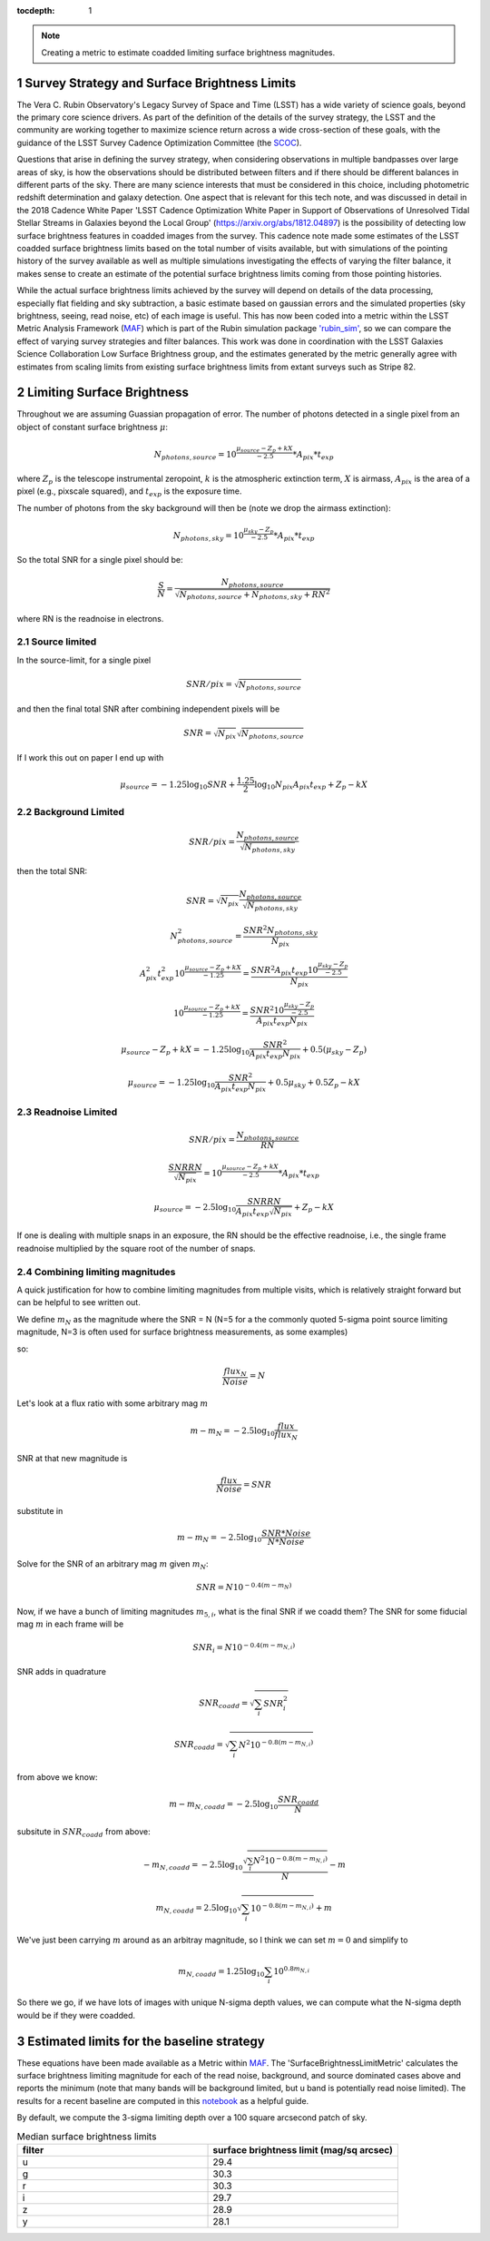 ..
  Technote content.

  See https://developer.lsst.io/restructuredtext/style.html
  for a guide to reStructuredText writing.

  Do not put the title, authors or other metadata in this document;
  those are automatically added.

  Use the following syntax for sections:

  Sections
  ========

  and

  Subsections
  -----------

  and

  Subsubsections
  ^^^^^^^^^^^^^^

  To add images, add the image file (png, svg or jpeg preferred) to the
  _static/ directory. The reST syntax for adding the image is

  .. figure:: /_static/filename.ext
     :name: fig-label

     Caption text.

   Run: ``make html`` and ``open _build/html/index.html`` to preview your work.
   See the README at https://github.com/lsst-sqre/lsst-technote-bootstrap or
   this repo's README for more info.

   Feel free to delete this instructional comment.

:tocdepth: 1

.. Please do not modify tocdepth; will be fixed when a new Sphinx theme is shipped.

.. sectnum::

.. TODO: Delete the note below before merging new content to the main branch.

.. note::

   Creating a metric to estimate coadded limiting surface brightness magnitudes.

.. Add content here.
.. Do not include the document title (it's automatically added from metadata.yaml).

Survey Strategy and Surface Brightness Limits
---------------------------------------------
The Vera C. Rubin Observatory's Legacy Survey of Space and Time (LSST) has a wide variety of science goals, beyond the primary core science drivers. As part of the definition of the details of the survey strategy, the LSST and the community are working together to maximize science return across a wide cross-section of these goals, with the guidance of the LSST Survey Cadence Optimization Committee (the `SCOC <https://www.lsst.org/content/charge-survey-cadence-optimization-committee-scoc>`__). 

Questions that arise in defining the survey strategy, when considering observations in multiple bandpasses over large areas of sky, is how the observations should be distributed between filters and if there should be different balances in different parts of the sky. There are many science interests that must be considered in this choice, including photometric redshift determination and galaxy detection. One aspect that is relevant for this tech note, and was discussed in detail in the 2018 Cadence White Paper 'LSST Cadence Optimization White Paper in Support of Observations of Unresolved Tidal Stellar Streams in Galaxies beyond the Local Group' (https://arxiv.org/abs/1812.04897) is the possibility of detecting low surface brightness features in coadded images from the survey. This cadence note made some estimates of the LSST coadded surface brightness limits based on the total number of visits available, but with simulations of the pointing history of the survey available as well as multiple simulations investigating the effects of varying the filter balance, it makes sense to create an estimate of the potential surface brightness limits coming from those pointing histories. 

While the actual surface brightness limits achieved by the survey will depend on details of the data processing, especially flat fielding and sky subtraction, a basic estimate based on gaussian errors and the simulated properties (sky brightness, seeing, read noise, etc) of each image is useful. This has now been coded into a metric within the LSST Metric Analysis Framework (`MAF <https://rubin-sim.lsst.io/rs_maf/index.html>`__) which is part of the Rubin simulation package `'rubin_sim' <https://github.com/lsst/rubin_sim>`__, so we can compare the effect of varying survey strategies and filter balances. This work was done in coordination with the LSST Galaxies Science Collaboration Low Surface Brightness group, and the estimates generated by the metric generally agree with estimates from scaling limits from existing surface brightness limits from extant surveys such as Stripe 82.


Limiting Surface Brightness
---------------------------

Throughout we are assuming Guassian propagation of error. The number of photons detected in a single pixel from an object of constant surface brightness :math:`\mu`:

.. math::
   N_{photons, source} = 10^{\frac{\mu_{source} - Z_p + kX}{-2.5}} * A_{pix} * t_{exp}

where :math:`Z_p` is the telescope instrumental zeropoint, :math:`k` is the atmospheric extinction term, :math:`X` is airmass, :math:`A_{pix}` is the area of a pixel (e.g., pixscale squared), and :math:`t_{exp}` is the exposure time.

The number of photons from the sky background will then be (note we drop the airmass extinction):

.. math::
   N_{photons, sky} = 10^{\frac{\mu_{sky} - Z_p}{-2.5}} * A_{pix} * t_{exp}


So the total SNR for a single pixel should be:

.. math::
   \frac{S}{N} = \frac{N_{photons, source}}{\sqrt{N_{photons, source} + N_{photons, sky} + RN^2}}

where RN is the readnoise in electrons.


Source limited
===============

In the source-limit, for a single pixel

.. math::
   SNR/pix = \sqrt{N_{photons,source}}

and then the final total SNR after combining independent pixels will be

.. math::
   SNR = \sqrt{N_{pix}}\sqrt{N_{photons,source}}

If I work this out on paper I end up with

.. math::
   \mu_{source} = -1.25\log_{10}{SNR} + \frac{1.25}{2}\log_{10}{N_{pix}A_{pix}t_{exp}} + Z_p - kX



Background Limited
==================

.. math::
   SNR/pix = \frac{N_{photons,source}}{\sqrt{N_{photons, sky}}}

then the total SNR:

.. math::
   SNR = \sqrt{N_{pix}} \frac{N_{photons,source}}{\sqrt{N_{photons, sky}}}


.. math::
   N_{photons,source}^2 = \frac{SNR^2 N_{photons, sky}}{N_{pix}}


.. math::
   A_{pix}^2 t_{exp}^2 10^{\frac{\mu_{source} - Z_p + kX}{-1.25}} = \frac{SNR^2A_{pix}t_{exp}10^{\frac{\mu_{sky} - Z_p}{-2.5}}}{N_{pix}}


.. math::
   10^{\frac{\mu_{source} - Z_p + kX}{-1.25}} = \frac{SNR^2 10^{\frac{\mu_{sky} - Z_p}{-2.5}}}{ A_{pix} t_{exp} N_{pix}}


.. math::
   \mu_{source} - Z_p + kX =-1.25 \log_{10}{\frac{SNR^2}{ A_{pix} t_{exp} N_{pix}}} + 0.5(\mu_{sky} -Z_p)


.. math::
   \mu_{source} =-1.25 \log_{10}{\frac{SNR^2}{A_{pix} t_{exp} N_{pix}}} + 0.5\mu_{sky} +0.5Z_p - kX


Readnoise Limited
==================

.. math::
   SNR/pix = \frac{N_{photons,source}}{RN}


.. math::
   \frac{SNR RN}{\sqrt{N_{pix}}}  = 10^{\frac{\mu_{source} - Z_p + kX}{-2.5}} * A_{pix} * t_{exp}


.. math::
   \mu_{source} = -2.5\log_{10} \frac{SNR RN}{A_{pix} t_{exp} \sqrt{N_{pix}}} + Z_p -kX

If one is dealing with multiple snaps in an exposure, the RN should be the effective readnoise, i.e., the single frame readnoise multiplied by the square root of the number of snaps.

Combining limiting magnitudes
=============================

A quick justification for how to combine limiting magnitudes from multiple visits, which is relatively straight forward but can be helpful to see written out.

We define :math:`m_N` as the magnitude where the SNR = N (N=5 for a the commonly quoted 5-sigma point source limiting magnitude, N=3 is often used for surface brightness measurements, as some examples)

so:

.. math::
   \frac{flux_N}{Noise} = N

Let's look at a flux ratio with some arbitrary mag :math:`m`

.. math::
   m-m_N = -2.5 \log_{10}{\frac{flux}{flux_N}} 


SNR at that new magnitude is

.. math::
   \frac{flux}{Noise} = SNR


substitute in

.. math::
   m-m_N = -2.5 \log_{10}{\frac{SNR * Noise}{N*Noise}} 


Solve for the SNR of an arbitrary mag :math:`m` given :math:`m_N`:

.. math::
   SNR = N 10^{-0.4(m-m_N)}


Now, if we have a bunch of limiting magnitudes :math:`m_{5,i}`, what is the final SNR if we coadd them? The SNR for some fiducial mag :math:`m` in each frame will be

.. math::
   SNR_i = N 10^{-0.4(m-m_{N,i})}


SNR adds in quadrature

.. math::
   SNR_{coadd} = \sqrt{\sum_i SNR_i^2}

.. math::
   SNR_{coadd} = \sqrt{\sum_i N^2 10^{-0.8(m-m_{N,i})}}


from above we know:

.. math::
   m-m_{N,coadd} = -2.5\log_{10} \frac{SNR_{coadd}}{N}


subsitute in :math:`SNR_{coadd}` from above:

.. math::
   -m_{N,coadd} = -2.5\log_{10} \frac{\sqrt{\sum_i N^2 10^{-0.8(m-m_{N,i})}}}{N} - m


.. math::
   m_{N,coadd} = 2.5\log_{10} \sqrt{\sum_i 10^{-0.8(m-m_{N,i})}} + m


We've just been carrying :math:`m` around as an arbitray magnitude, so I think we can set :math:`m=0` and simplify to

.. math::
   m_{N,coadd} = 1.25\log_{10} \sum_i 10^{0.8m_{N,i}}

So there we go, if we have lots of images with unique N-sigma depth values, we can compute what the N-sigma depth would be if they were coadded.

Estimated limits for the baseline strategy
------------------------------------------

These equations have been made available as a Metric within `MAF <https://github.com/lsst/rubin_sim/blob/main/rubin_sim/maf/metrics/surfbMetric.py>`__. The 'SurfaceBrightnessLimitMetric' calculates the surface brightness limiting magnitude for each of the read noise, background, and source dominated cases above and reports the minimum (note that many bands will be background limited, but u band is potentially read noise limited). The results for a recent baseline are computed in this `notebook <https://github.com/lsst-sims/smtn-016/blob/main/notebook/Surface_brightness_example.ipynb>`__ as a helpful guide.

By default, we compute the 3-sigma limiting depth over a 100 square arcsecond patch of sky.

.. list-table:: Median surface brightness limits
   :widths: 25 25 
   :header-rows: 1

   * - filter
     - surface brightness limit (mag/sq arcsec)
   * - u
     - 29.4
   * - g
     - 30.3
   * - r
     - 30.3
   * - i
     - 29.7
   * - z
     - 28.9
   * - y
     - 28.1


.. image:: notebook/temp/thumb.baseline_v2_1_10yrs_sb_limit_u_u_HEAL_SkyMap.png
   :width: 30%
.. image:: notebook/temp/thumb.baseline_v2_1_10yrs_sb_limit_g_g_HEAL_SkyMap.png
   :width: 30%
.. image:: notebook/temp/thumb.baseline_v2_1_10yrs_sb_limit_r_r_HEAL_SkyMap.png
   :width: 30%


.. image:: notebook/temp/thumb.baseline_v2_1_10yrs_sb_limit_i_i_HEAL_SkyMap.png
   :width: 30%
.. image:: notebook/temp/thumb.baseline_v2_1_10yrs_sb_limit_z_z_HEAL_SkyMap.png
   :width: 30%
.. image:: notebook/temp/thumb.baseline_v2_1_10yrs_sb_limit_y_y_HEAL_SkyMap.png
   :width: 30%

.. .. rubric:: References

.. Make in-text citations with: :cite:`bibkey`.

.. .. bibliography:: local.bib lsstbib/books.bib lsstbib/lsst.bib lsstbib/lsst-dm.bib lsstbib/refs.bib lsstbib/refs_ads.bib
..    :style: lsst_aa
